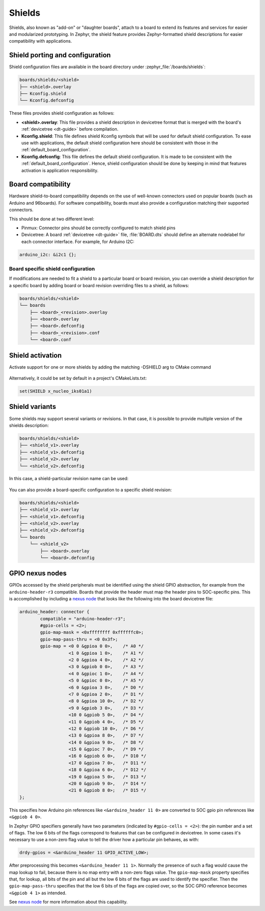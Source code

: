 .. _shields:

Shields
#######

Shields, also known as "add-on" or "daughter boards", attach to a board
to extend its features and services for easier and modularized prototyping.
In Zephyr, the shield feature provides Zephyr-formatted shield
descriptions for easier compatibility with applications.

Shield porting and configuration
********************************

Shield configuration files are available in the board directory
under :zephyr_file:`/boards/shields`:

.. code-block:: none

   boards/shields/<shield>
   ├── <shield>.overlay
   ├── Kconfig.shield
   └── Kconfig.defconfig

These files provides shield configuration as follows:

* **<shield>.overlay**: This file provides a shield description in devicetree
  format that is merged with the board's :ref:`devicetree <dt-guide>`
  before compilation.

* **Kconfig.shield**: This file defines shield Kconfig symbols that will be
  used for default shield configuration. To ease use with applications,
  the default shield configuration here should be consistent with those in
  the :ref:`default_board_configuration`.

* **Kconfig.defconfig**: This file defines the default shield configuration. It
  is made to be consistent with the :ref:`default_board_configuration`. Hence,
  shield configuration should be done by keeping in mind that features
  activation is application responsibility.

Board compatibility
*******************

Hardware shield-to-board compatibility depends on the use of well-known
connectors used on popular boards (such as Arduino and 96boards).  For
software compatibility, boards must also provide a configuration matching
their supported connectors.

This should be done at two different level:

* Pinmux: Connector pins should be correctly configured to match shield pins

* Devicetree: A board :ref:`devicetree <dt-guide>` file,
  :file:`BOARD.dts` should define an alternate nodelabel for each connector interface.
  For example, for Arduino I2C:

.. code-block:: devicetree

        arduino_i2c: &i2c1 {};

Board specific shield configuration
-----------------------------------

If modifications are needed to fit a shield to a particular board or board
revision, you can override a shield description for a specific board by adding
board or board revision overriding files to a shield, as follows:

.. code-block:: none

   boards/shields/<shield>
   └── boards
       ├── <board>_<revision>.overlay
       ├── <board>.overlay
       ├── <board>.defconfig
       ├── <board>_<revision>.conf
       └── <board>.conf


Shield activation
*****************

Activate support for one or more shields by adding the matching -DSHIELD arg to
CMake command

  .. zephyr-app-commands::
     :zephyr-app: your_app
     :shield: "x_nucleo_idb05a1 x_nucleo_iks01a1"
     :goals: build


Alternatively, it could be set by default in a project's CMakeLists.txt:

.. code-block:: none

	set(SHIELD x_nucleo_iks01a1)

Shield variants
***************

Some shields may support several variants or revisions. In that case, it is
possible to provide multiple version of the shields description:

.. code-block:: none

   boards/shields/<shield>
   ├── <shield_v1>.overlay
   ├── <shield_v1>.defconfig
   ├── <shield_v2>.overlay
   └── <shield_v2>.defconfig

In this case, a shield-particular revision name can be used:

  .. zephyr-app-commands::
     :zephyr-app: your_app
     :shield: shield_v2
     :goals: build

You can also provide a board-specific configuration to a specific shield
revision:

.. code-block:: none

   boards/shields/<shield>
   ├── <shield_v1>.overlay
   ├── <shield_v1>.defconfig
   ├── <shield_v2>.overlay
   ├── <shield_v2>.defconfig
   └── boards
       └── <shield_v2>
           ├── <board>.overlay
           └── <board>.defconfig

GPIO nexus nodes
****************

GPIOs accessed by the shield peripherals must be identified using the
shield GPIO abstraction, for example from the ``arduino-header-r3``
compatible.  Boards that provide the header must map the header pins
to SOC-specific pins.  This is accomplished by including a `nexus
node`_ that looks like the following into the board devicetree file:

.. _nexus node:
    https://github.com/devicetree-org/devicetree-specification/blob/4b1dac80eaca45b4babf5299452a951008a5d864/source/devicetree-basics.rst#nexus-nodes-and-specifier-mapping

.. code-block:: none

    arduino_header: connector {
            compatible = "arduino-header-r3";
            #gpio-cells = <2>;
            gpio-map-mask = <0xffffffff 0xffffffc0>;
            gpio-map-pass-thru = <0 0x3f>;
            gpio-map = <0 0 &gpioa 0 0>,    /* A0 */
                       <1 0 &gpioa 1 0>,    /* A1 */
                       <2 0 &gpioa 4 0>,    /* A2 */
                       <3 0 &gpiob 0 0>,    /* A3 */
                       <4 0 &gpioc 1 0>,    /* A4 */
                       <5 0 &gpioc 0 0>,    /* A5 */
                       <6 0 &gpioa 3 0>,    /* D0 */
                       <7 0 &gpioa 2 0>,    /* D1 */
                       <8 0 &gpioa 10 0>,   /* D2 */
                       <9 0 &gpiob 3 0>,    /* D3 */
                       <10 0 &gpiob 5 0>,   /* D4 */
                       <11 0 &gpiob 4 0>,   /* D5 */
                       <12 0 &gpiob 10 0>,  /* D6 */
                       <13 0 &gpioa 8 0>,   /* D7 */
                       <14 0 &gpioa 9 0>,   /* D8 */
                       <15 0 &gpioc 7 0>,   /* D9 */
                       <16 0 &gpiob 6 0>,   /* D10 */
                       <17 0 &gpioa 7 0>,   /* D11 */
                       <18 0 &gpioa 6 0>,   /* D12 */
                       <19 0 &gpioa 5 0>,   /* D13 */
                       <20 0 &gpiob 9 0>,   /* D14 */
                       <21 0 &gpiob 8 0>;   /* D15 */
    };

This specifies how Arduino pin references like ``<&arduino_header 11
0>`` are converted to SOC gpio pin references like ``<&gpiob 4 0>``.

In Zephyr GPIO specifiers generally have two parameters (indicated by
``#gpio-cells = <2>``): the pin number and a set of flags.  The low 6
bits of the flags correspond to features that can be configured in
devicetree.  In some cases it's necessary to use a non-zero flag value
to tell the driver how a particular pin behaves, as with:

.. code-block:: none

    drdy-gpios = <&arduino_header 11 GPIO_ACTIVE_LOW>;

After preprocessing this becomes ``<&arduino_header 11 1>``.  Normally
the presence of such a flag would cause the map lookup to fail,
because there is no map entry with a non-zero flags value.  The
``gpio-map-mask`` property specifies that, for lookup, all bits of the
pin and all but the low 6 bits of the flags are used to identify the
specifier.  Then the ``gpio-map-pass-thru`` specifies that the low 6
bits of the flags are copied over, so the SOC GPIO reference becomes
``<&gpiob 4 1>`` as intended.

See `nexus node`_ for more information about this capability.

